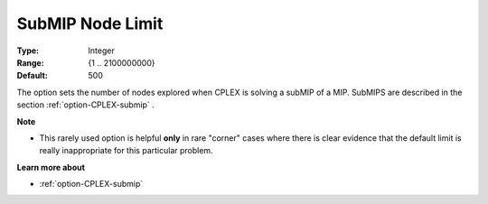 .. _option-CPLEX-submip_node_limit:


SubMIP Node Limit
=================



:Type:	Integer	
:Range:	{1 .. 2100000000}	
:Default:	500	



The option sets the number of nodes explored when CPLEX is solving a subMIP of a MIP. SubMIPS are described in the section :ref:`option-CPLEX-submip` .



**Note** 

*	This rarely used option is helpful **only**  in rare "corner" cases where there is clear evidence that the default limit is really inappropriate for this particular problem.




**Learn more about** 

*	:ref:`option-CPLEX-submip` 

